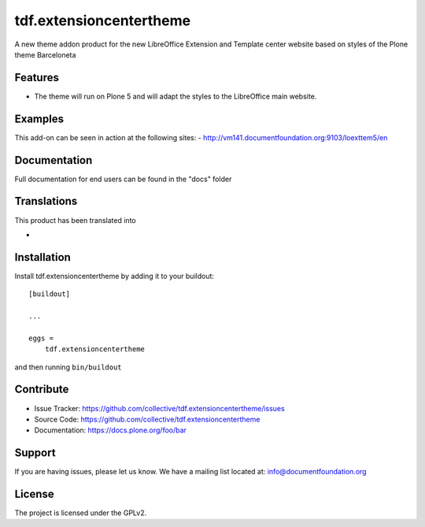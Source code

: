 .. This README is meant for consumption by humans and pypi. Pypi can render rst files so please do not use Sphinx features.
   If you want to learn more about writing documentation, please check out: http://docs.plone.org/about/documentation_styleguide_addons.html
   This text does not appear on pypi or github. It is a comment.

==============================================================================
tdf.extensioncentertheme
==============================================================================

A new theme addon product for the new LibreOffice Extension and Template center website based on styles of the Plone theme Barceloneta

Features
--------

- The theme will run on Plone 5 and will adapt the styles to the LibreOffice main website.


Examples
--------

This add-on can be seen in action at the following sites:
- http://vm141.documentfoundation.org:9103/loexttem5/en


Documentation
-------------

Full documentation for end users can be found in the "docs" folder


Translations
------------

This product has been translated into

-


Installation
------------

Install tdf.extensioncentertheme by adding it to your buildout::

    [buildout]

    ...

    eggs =
        tdf.extensioncentertheme


and then running ``bin/buildout``


Contribute
----------

- Issue Tracker: https://github.com/collective/tdf.extensioncentertheme/issues
- Source Code: https://github.com/collective/tdf.extensioncentertheme
- Documentation: https://docs.plone.org/foo/bar


Support
-------

If you are having issues, please let us know.
We have a mailing list located at: info@documentfoundation.org


License
-------

The project is licensed under the GPLv2.
